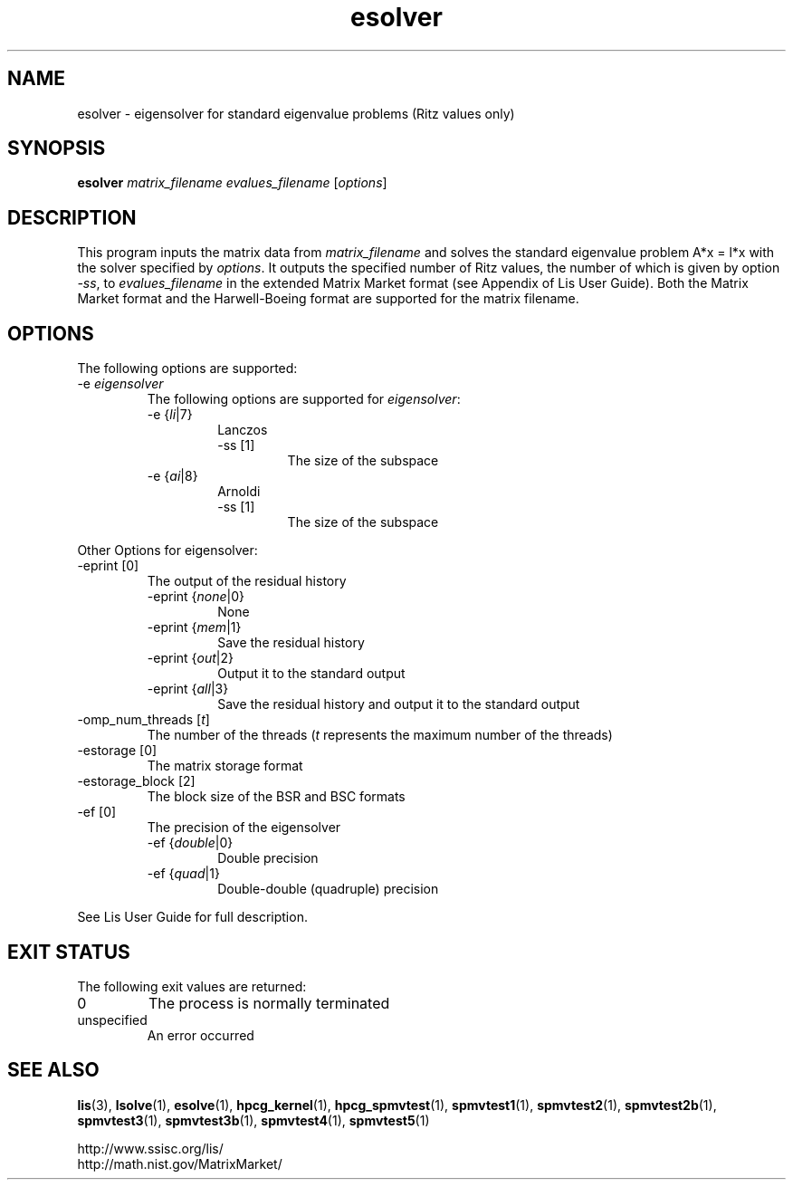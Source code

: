 .TH esolver 1 "4 Nov 2017" "Man Page" "Utility Commands"

.SH NAME

esolver \- eigensolver for standard eigenvalue problems (Ritz values only)

.SH SYNOPSIS

\fBesolver\fR \fImatrix_filename evalues_filename\fR [\fIoptions\fR]

.SH DESCRIPTION

This program inputs the matrix data from \fImatrix_filename\fR and solves the 
standard eigenvalue problem A*x = l*x with the solver specified by \fIoptions\fR.
It outputs the specified number of Ritz values, the number of which is 
given by option \fI-ss\fR, to \fIevalues_filename\fR 
in the extended Matrix Market format (see Appendix of Lis User 
Guide). Both the Matrix Market format and the Harwell-Boeing format are 
supported for the matrix filename.

.SH OPTIONS

The following options are supported:
.IP "-e \fIeigensolver\fR"
The following options are supported for \fIeigensolver\fR:
.RS 
.IP "-e {\fIli\fR|7}"
Lanczos
.RS
.IP "-ss [1]"
The size of the subspace
.RE
.IP "-e {\fIai\fR|8}"
Arnoldi
.RS
.IP "-ss [1]"
The size of the subspace
.RE
.RE

Other Options for eigensolver:
.IP "-eprint [0]"
The output of the residual history
.RS 
.IP "-eprint {\fInone\fR|0}"
None
.RE
.RS 
.IP "-eprint {\fImem\fR|1}"
Save the residual history
.RE
.RS 
.IP "-eprint {\fIout\fR|2}"
Output it to the standard output
.RE
.RS 
.IP "-eprint {\fIall\fR|3}"
Save the residual history and output it to the standard output
.RE
.IP "-omp_num_threads [\fIt\fR]"
The number of the threads (\fIt\fR represents the maximum number of the threads)
.IP "-estorage [0]"
The matrix storage format
.IP "-estorage_block [2]"
The block size of the BSR and BSC formats
.IP "-ef [0]"
The precision of the eigensolver
.RS 
.IP "-ef {\fIdouble\fR|0}"
Double precision
.RE
.RS
.IP "-ef {\fIquad\fR|1}"
Double-double (quadruple) precision
.RE

See Lis User Guide for full description.

.SH EXIT STATUS

The following exit values are returned:
.IP "0"
The process is normally terminated
.IP "unspecified"
An error occurred

.SH SEE ALSO

.BR lis (3),
.BR lsolve (1),
.BR esolve (1),
.BR hpcg_kernel (1),
.BR hpcg_spmvtest (1),
.BR spmvtest1 (1),
.BR spmvtest2 (1),
.BR spmvtest2b (1),
.BR spmvtest3 (1),
.BR spmvtest3b (1),
.BR spmvtest4 (1),
.BR spmvtest5 (1)
.PP
http://www.ssisc.org/lis/
.br
http://math.nist.gov/MatrixMarket/

